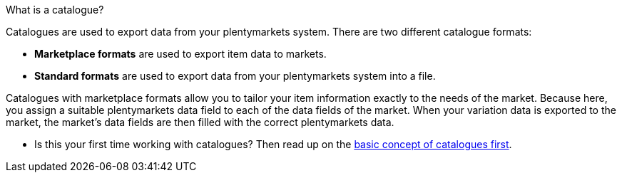 [.collapseBox]
.What is a catalogue?
--
Catalogues are used to export data from your plentymarkets system. There are two different catalogue formats:

* *Marketplace formats* are used to export item data to markets.
* *Standard formats* are used to export data from your plentymarkets system into a file.

Catalogues with marketplace formats allow you to tailor your item information exactly to the needs of the market. Because here, you assign a suitable plentymarkets data field to each of the data fields of the market. When your variation data is exported to the market, the market’s data fields are then filled with the correct plentymarkets data.
--

* Is this your first time working with catalogues? Then read up on the xref:data:managing-catalogues.adoc#[basic concept of catalogues first].